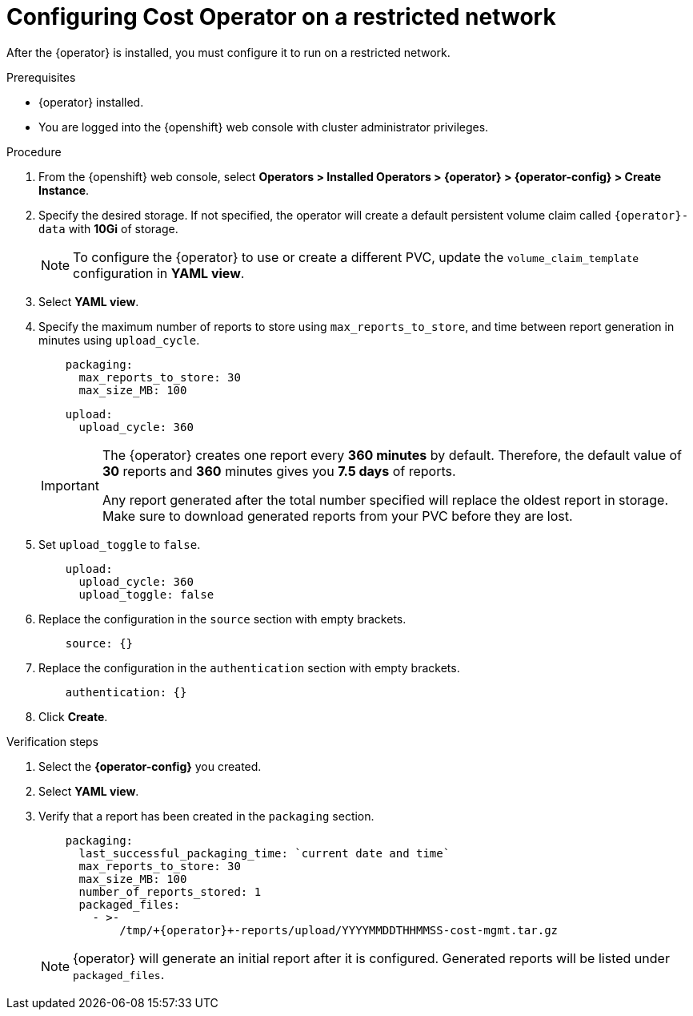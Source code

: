// Module included in the following assemblies:
//
// assembly-adding-a-restricted-network-source.adoc
:_module-type: PROCEDURE
:experimental:

[id="configuring-cost-operator-on-a-restricted-network_{context}"]
= Configuring Cost Operator on a restricted network


[role="_abstract"]
After the +{operator}+ is installed, you must configure it to run on a restricted network.

.Prerequisites

* +{operator}+ installed.
* You are logged into the {openshift} web console with cluster administrator privileges.

.Procedure

. From the {openshift} web console, select *Operators > Installed Operators > +{operator}+ > {operator-config} > Create Instance*.

. Specify the desired storage. If not specified, the operator will create a default persistent volume claim called `+{operator}+-data` with *10Gi* of storage.
+
[NOTE]
====
To configure the +{operator}+ to use or create a different PVC, update the `volume_claim_template` configuration in *YAML view*.
====

. Select *YAML view*.

. Specify the maximum number of reports to store using `max_reports_to_store`, and time between report generation in minutes using `upload_cycle`.
+
[source,yaml]
----
    packaging:
      max_reports_to_store: 30
      max_size_MB: 100
----
+
[source,yaml]
----
    upload:
      upload_cycle: 360
----
+
[IMPORTANT]
====
The +{operator}+ creates one report every *360 minutes* by default. Therefore, the default value of *30* reports and *360* minutes gives you *7.5 days* of reports.

Any report generated after the total number specified will replace the oldest report in storage. Make sure to download generated reports from your PVC before they are lost.
====

. Set `upload_toggle` to `false`.
+
[source,yaml]
----
    upload:
      upload_cycle: 360
      upload_toggle: false
----

. Replace the configuration in the `source` section with empty brackets.
+
[source,yaml]
----
    source: {}
----

. Replace the configuration in the `authentication` section with empty brackets.
+
[source,yaml]
----
    authentication: {}
----

. Click *Create*.

.Verification steps

. Select the *{operator-config}* you created.

. Select *YAML view*.

. Verify that a report has been created in the `packaging` section.
+
[source,yaml]
----
    packaging:
      last_successful_packaging_time: `current date and time`
      max_reports_to_store: 30
      max_size_MB: 100
      number_of_reports_stored: 1
      packaged_files:
        - >-
            /tmp/+{operator}+-reports/upload/YYYYMMDDTHHMMSS-cost-mgmt.tar.gz

----
+
[NOTE]
====
+{operator}+ will generate an initial report after it is configured. Generated reports will be listed under `packaged_files`.
====
